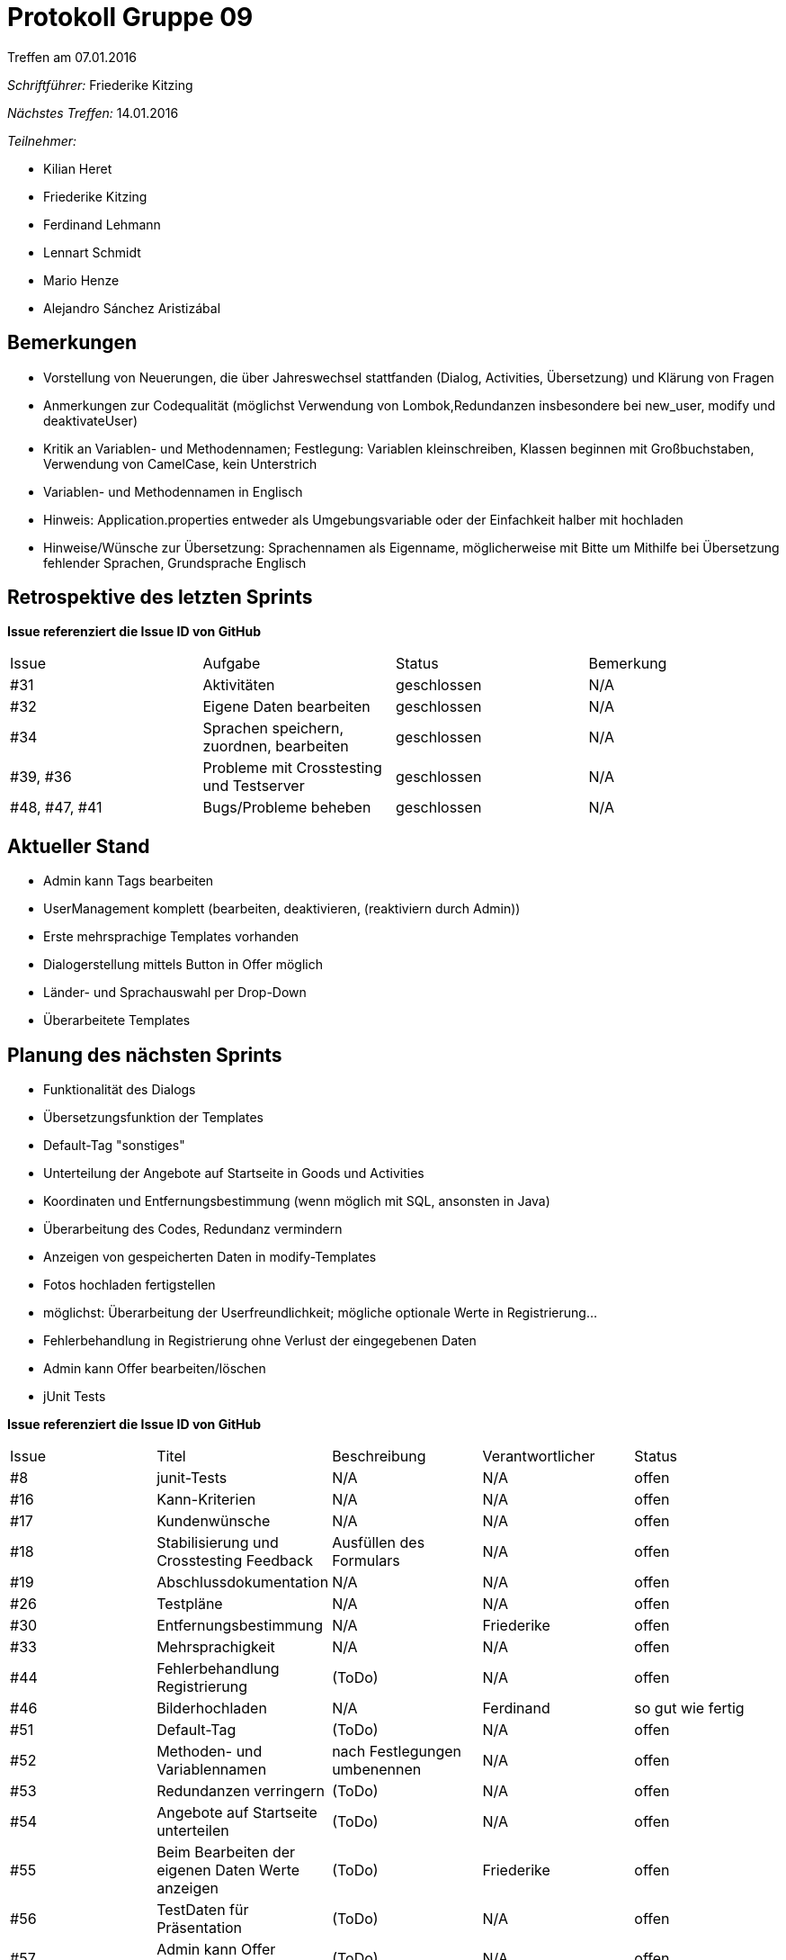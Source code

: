 = Protokoll Gruppe 09
__Treffen am 07.01.2016__

__Schriftführer:__ Friederike Kitzing

__Nächstes Treffen:__ 14.01.2016

.__Teilnehmer:__

* Kilian Heret
* Friederike Kitzing
* Ferdinand Lehmann
* Lennart Schmidt
* Mario Henze
* Alejandro Sánchez Aristizábal

== Bemerkungen
* Vorstellung von Neuerungen, die über Jahreswechsel stattfanden (Dialog, Activities, Übersetzung) und Klärung von Fragen
* Anmerkungen zur Codequalität (möglichst Verwendung von Lombok,Redundanzen insbesondere bei new_user, modify und deaktivateUser)
* Kritik an Variablen- und Methodennamen; Festlegung: Variablen kleinschreiben, Klassen beginnen mit Großbuchstaben, Verwendung von CamelCase, kein Unterstrich
* Variablen- und Methodennamen in Englisch
* Hinweis: Application.properties entweder als Umgebungsvariable oder der Einfachkeit halber mit hochladen
* Hinweise/Wünsche zur Übersetzung: Sprachennamen als Eigenname, möglicherweise mit Bitte um Mithilfe bei Übersetzung fehlender Sprachen, Grundsprache Englisch


== Retrospektive des letzten Sprints
*Issue referenziert die Issue ID von GitHub*

// See http://asciidoctor.org/docs/user-manual/=tables
[option="headers"]
|===
|Issue 				|Aufgabe                                   	|Status         |Bemerkung
|#31 				| Aktivitäten								|geschlossen    |N/A
|#32  				| Eigene Daten bearbeiten					|geschlossen    |N/A
|#34  				| Sprachen speichern, zuordnen, bearbeiten	|geschlossen    |N/A
|#39, #36    		| Probleme mit Crosstesting und Testserver  |geschlossen    |N/A
|#48, #47, #41    	|Bugs/Probleme  beheben						|geschlossen   	|N/A
|===


== Aktueller Stand
* Admin kann Tags bearbeiten
* UserManagement komplett (bearbeiten, deaktivieren, (reaktiviern durch Admin))
* Erste mehrsprachige Templates vorhanden
* Dialogerstellung mittels Button in Offer möglich
* Länder- und Sprachauswahl per Drop-Down
* Überarbeitete Templates

== Planung des nächsten Sprints
* Funktionalität des Dialogs
* Übersetzungsfunktion der Templates
* Default-Tag "sonstiges"
* Unterteilung der Angebote auf Startseite in Goods und Activities
* Koordinaten und Entfernungsbestimmung (wenn möglich mit SQL, ansonsten in Java)
* Überarbeitung des Codes, Redundanz vermindern
* Anzeigen von gespeicherten Daten in modify-Templates
* Fotos hochladen fertigstellen
* möglichst: Überarbeitung der Userfreundlichkeit; mögliche optionale Werte in Registrierung...
* Fehlerbehandlung in Registrierung ohne Verlust der eingegebenen Daten
* Admin kann Offer bearbeiten/löschen
* jUnit Tests

*Issue referenziert die Issue ID von GitHub*

// See http://asciidoctor.org/docs/user-manual/=tables
[option="headers"]
|===
|Issue |Titel         								 |Beschreibung                   |Verantwortlicher |Status
|#8    |junit-Tests   								 |N/A                            |N/A              |offen
|#16   |Kann-Kriterien								 |N/A                            |N/A              |offen
|#17   |Kundenwünsche								|N/A                           	 |N/A              |offen
|#18   |Stabilisierung und Crosstesting Feedback   	|Ausfüllen des Formulars		 |N/A              |offen
|#19   |Abschlussdokumentation						|N/A                         	 |N/A              |offen
|#26   |Testpläne									|N/A                         	 |N/A              |offen
|#30   |Entfernungsbestimmung						|N/A                          	 |Friederike       |offen
|#33   |Mehrsprachigkeit 							|N/A                          	 |N/A              |offen
|#44   |Fehlerbehandlung Registrierung				|(ToDo)                        	 |N/A              |offen
|#46   |Bilderhochladen								|N/A                         	 |Ferdinand        |so gut wie fertig
|#51   |Default-Tag									|(ToDo)                        	 |N/A              |offen
|#52   |Methoden- und Variablennamen				|nach Festlegungen umbenennen    |N/A              |offen
|#53   |Redundanzen verringern						|(ToDo)                        	 |N/A              |offen
|#54   |Angebote auf Startseite unterteilen			|(ToDo)                        	 |N/A              |offen
|#55   |Beim Bearbeiten der eigenen Daten Werte anzeigen	|(ToDo)                  |Friederike       |offen
|#56   |TestDaten für Präsentation					|(ToDo)                        	 |N/A              |offen
|#57   |Admin kann Offer bearbeiten/löschen			|(ToDo)                        	 |N/A              |offen
|===
